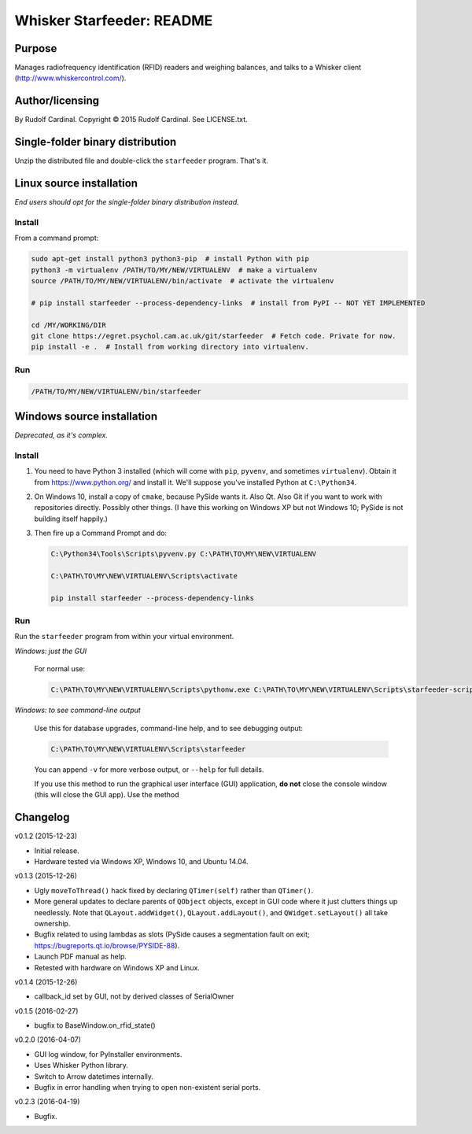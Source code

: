 .. |copy|   unicode:: U+000A9 .. COPYRIGHT SIGN

==========================
Whisker Starfeeder: README
==========================

Purpose
~~~~~~~

Manages radiofrequency identification (RFID) readers and weighing balances,
and talks to a Whisker client (http://www.whiskercontrol.com/).

Author/licensing
~~~~~~~~~~~~~~~~

By Rudolf Cardinal.
Copyright |copy| 2015 Rudolf Cardinal.
See LICENSE.txt.

Single-folder binary distribution
~~~~~~~~~~~~~~~~~~~~~~~~~~~~~~~~~

Unzip the distributed file and double-click the ``starfeeder`` program.
That's it.

Linux source installation
~~~~~~~~~~~~~~~~~~~~~~~~~

*End users should opt for the single-folder binary distribution instead.*

Install
-------

From a command prompt:

.. code-block::

    sudo apt-get install python3 python3-pip  # install Python with pip
    python3 -m virtualenv /PATH/TO/MY/NEW/VIRTUALENV  # make a virtualenv
    source /PATH/TO/MY/NEW/VIRTUALENV/bin/activate  # activate the virtualenv

    # pip install starfeeder --process-dependency-links  # install from PyPI -- NOT YET IMPLEMENTED

    cd /MY/WORKING/DIR
    git clone https://egret.psychol.cam.ac.uk/git/starfeeder  # Fetch code. Private for now.
    pip install -e .  # Install from working directory into virtualenv.

Run
---

.. code-block::

    /PATH/TO/MY/NEW/VIRTUALENV/bin/starfeeder


Windows source installation
~~~~~~~~~~~~~~~~~~~~~~~~~~~

*Deprecated, as it's complex.*

Install
-------

1.  You need to have Python 3 installed (which will come with ``pip``,
    ``pyvenv``, and sometimes ``virtualenv``).
    Obtain it from https://www.python.org/ and install it. We'll suppose you've
    installed Python at ``C:\Python34``.

2.  On Windows 10, install a copy of ``cmake``, because PySide wants it.
    Also Qt. Also Git if you want to work with repositories directly.
    Possibly other things.
    (I have this working on Windows XP but not Windows 10; PySide is not
    building itself happily.)

3.  Then fire up a Command Prompt and do:

    .. code-block::

        C:\Python34\Tools\Scripts\pyvenv.py C:\PATH\TO\MY\NEW\VIRTUALENV

        C:\PATH\TO\MY\NEW\VIRTUALENV\Scripts\activate

        pip install starfeeder --process-dependency-links


Run
---

Run the ``starfeeder`` program from within your virtual environment.

*Windows: just the GUI*

    For normal use:

    .. code-block::

        C:\PATH\TO\MY\NEW\VIRTUALENV\Scripts\pythonw.exe C:\PATH\TO\MY\NEW\VIRTUALENV\Scripts\starfeeder-script.py

*Windows: to see command-line output*

    Use this for database upgrades, command-line help, and to see debugging output:

    .. code-block::

        C:\PATH\TO\MY\NEW\VIRTUALENV\Scripts\starfeeder

    You can append ``-v`` for more verbose output, or ``--help``
    for full details.

    If you use this method to run the graphical user interface (GUI) application,
    **do not** close the console window (this will close the GUI app). Use the
    method

Changelog
~~~~~~~~~

v0.1.2 (2015-12-23)

-   Initial release.
-   Hardware tested via Windows XP, Windows 10, and Ubuntu 14.04.

v0.1.3 (2015-12-26)

-   Ugly ``moveToThread()`` hack fixed by declaring ``QTimer(self)``
    rather than ``QTimer()``.
-   More general updates to declare parents of ``QObject`` objects, except
    in GUI code where it just clutters things up needlessly.
    Note that ``QLayout.addWidget()``, ``QLayout.addLayout()``,
    and ``QWidget.setLayout()`` all take ownership.
-   Bugfix related to using lambdas as slots (PySide causes a segmentation
    fault on exit; https://bugreports.qt.io/browse/PYSIDE-88).
-   Launch PDF manual as help.
-   Retested with hardware on Windows XP and Linux.

v0.1.4 (2015-12-26)

-   callback_id set by GUI, not by derived classes of SerialOwner

v0.1.5 (2016-02-27)

-   bugfix to BaseWindow.on_rfid_state()

v0.2.0 (2016-04-07)

-   GUI log window, for PyInstaller environments.
-   Uses Whisker Python library.
-   Switch to Arrow datetimes internally.
-   Bugfix in error handling when trying to open non-existent serial ports.

v0.2.3 (2016-04-19)

-   Bugfix.
